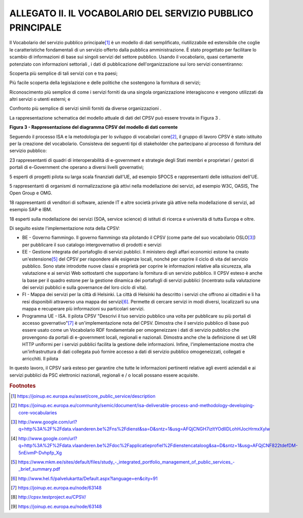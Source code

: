 
.. _h7d17191122f637f26b2055295427e:

ALLEGATO II. IL VOCABOLARIO DEL SERVIZIO PUBBLICO PRINCIPALE
############################################################

Il Vocabolario del servizio pubblico principale\ [#F1]_\  è un modello di dati semplificato, riutilizzabile ed estensibile che coglie le caratteristiche fondamentali di un servizio offerto dalla pubblica amministrazione. È stato progettato per facilitare lo scambio di informazioni di base sui singoli servizi del settore pubblico. Usando il vocabolario, quasi certamente potenziato con informazioni settoriali , i dati di pubblicazione dell'organizzazione sui loro servizi consentiranno:

Scoperta più semplice di tali servizi con e tra paesi;

Più facile scoperta della legislazione e delle politiche che sostengono la fornitura di servizi;

Riconoscimento più semplice di come i servizi forniti da una singola organizzazione interagiscono e vengono utilizzati da altri servizi o utenti esterni; e

Confronto più semplice di servizi simili forniti da diverse organizzazioni .

 

La rappresentazione schematica del modello attuale di dati del CPSV può essere trovata in Figura 3 .

\ |STYLE0|\ 

 

Seguendo il processo ISA e la metodologia per lo sviluppo di vocabolari core\ [#F2]_\ , il gruppo di lavoro CPSV è stato istituito per la creazione del vocabolario. Consisteva dei seguenti tipi di stakeholder che partecipano al processo di fornitura del servizio pubblico:

23 rappresentanti di quadri di interoperabilità di e-government e strategie degli Stati membri e proprietari / gestori di portali di e-Government che operano a diversi livelli governativi;

5 esperti di progetti pilota su larga scala finanziati dall'UE, ad esempio SPOCS e rappresentanti delle istituzioni dell'UE.

5 rappresentanti di organismi di normalizzazione già attivi nella modellazione dei servizi, ad esempio W3C, OASIS, The Open Group e OMG.

18 rappresentanti di venditori di software, aziende IT e altre società private già attive nella modellazione di servizi, ad esempio SAP e IBM.

18 esperti sulla modellazione dei servizi (SOA, service science) di istituti di ricerca e università di tutta Europa e oltre.

 

Di seguito esiste l'implementazione nota della CPSV:

* BE - Governo fiammingo. Il governo fiammingo sta pilotando il CPSV (come parte del suo vocabolario OSLO\ [#F3]_\ ) per pubblicare il suo catalogo intergovernativo di prodotti e servizi

* EE - Gestione integrata del portafoglio di servizi pubblici. Il ministero degli affari economici estone ha creato un'estensione\ [#F5]_\  del CPSV per rispondere alle esigenze locali, nonché per coprire il ciclo di vita del servizio pubblico. Sono state introdotte nuove classi e proprietà per coprire le informazioni relative alla sicurezza, alla valutazione e ai servizi Web sottostanti che supportano la fornitura di un servizio pubblico. Il CPSV esteso è anche la base per il quadro estone per la gestione dinamica dei portafogli di servizi pubblici (incentrato sulla valutazione dei servizi pubblici e sulla governance del loro ciclo di vita).

* FI - Mappa dei servizi per la città di Helsinki. La città di Helsinki ha descritto i servizi che offrono ai cittadini e li ha resi disponibili attraverso una mappa dei servizi\ [#F6]_\ . Permette di cercare servizi in modi diversi, localizzarli su una mappa e recuperare più informazioni su particolari servizi.

* Programma UE - ISA. Il pilota CPSV "Descrivi il tuo servizio pubblico una volta per pubblicare su più portali di accesso governativo"\ [#F7]_\  è un'implementazione nota del CPSV. Dimostra che il servizio pubblico di base può essere usato come un Vocabolario RDF fondamentale per omogeneizzare i dati di servizio pubblico che provengono da portali di e-government locali, regionali e nazionali. Dimostra anche che la definizione di set URI HTTP uniformi per i servizi pubblici facilita la gestione delle informazioni. Infine, l'implementazione mostra che un'infrastruttura di dati collegata può fornire accesso a dati di servizio pubblico omogeneizzati, collegati e arricchiti. Il pilota

In questo lavoro, il CPSV sarà esteso per garantire che tutte le informazioni pertinenti relative agli eventi aziendali e ai servizi pubblici da PSC elettronici nazionali, regionali e / o locali possano essere acquisite.

.. bottom of content


.. |STYLE0| replace:: **Figura 3 - Rappresentazione del diagramma CPSV del modello di dati corrente**


.. rubric:: Footnotes

.. [#f1]   `https://joinup.ec.europa.eu/asset/core_public_service/description <https://joinup.ec.europa.eu/asset/core_public_service/description>`__  
.. [#f2]   `https://joinup.ec.europa.eu/community/semic/document/isa-deliverable-process-and-methodology-developing-core-vocabularies <https://joinup.ec.europa.eu/community/semic/document/isa-deliverable-process-and-methodology-developing-core-vocabularies>`__  
.. [#f3]   `http://www.google.com/url?q=http%3A%2F%2Fdata.vlaanderen.be%2Fns%2Fdienst&sa=D&sntz=1&usg=AFQjCNGH7izltYOdIIDLohHJocHrmxXylw <http://www.google.com/url?q=http%3A%2F%2Fdata.vlaanderen.be%2Fns%2Fdienst&sa=D&sntz=1&usg=AFQjCNGH7izltYOdIIDLohHJocHrmxXylw>`__  
.. [#f4]  http://www.google.com/url?q=http%3A%2F%2Fdata.vlaanderen.be%2Fdoc%2Fapplicatieprofiel%2Fdienstencataloog&sa=D&sntz=1&usg=AFQjCNF822tdefDM-5nEivmP-Dvhpfp_Xg
.. [#f5]   `https://www.mkm.ee/sites/default/files/study_-_integrated_portfolio_management_of_public_services_-_brief_summary.pdf <https://www.mkm.ee/sites/default/files/study_-_integrated_portfolio_management_of_public_services_-_brief_summary.pdf>`__  
.. [#f6]   `http://www.hel.fi/palvelukartta/Default.aspx?language=en&city=91 <http://www.hel.fi/palvelukartta/Default.aspx?language=en&city=91>`__  
.. [#f7]   `https://joinup.ec.europa.eu/node/63148 <https://joinup.ec.europa.eu/node/63148>`__  
.. [#f8]   `http://cpsv.testproject.eu/CPSV/ <http://cpsv.testproject.eu/CPSV/>`__  
.. [#f9]   `https://joinup.ec.europa.eu/node/63148 <https://joinup.ec.europa.eu/node/63148>`__  
